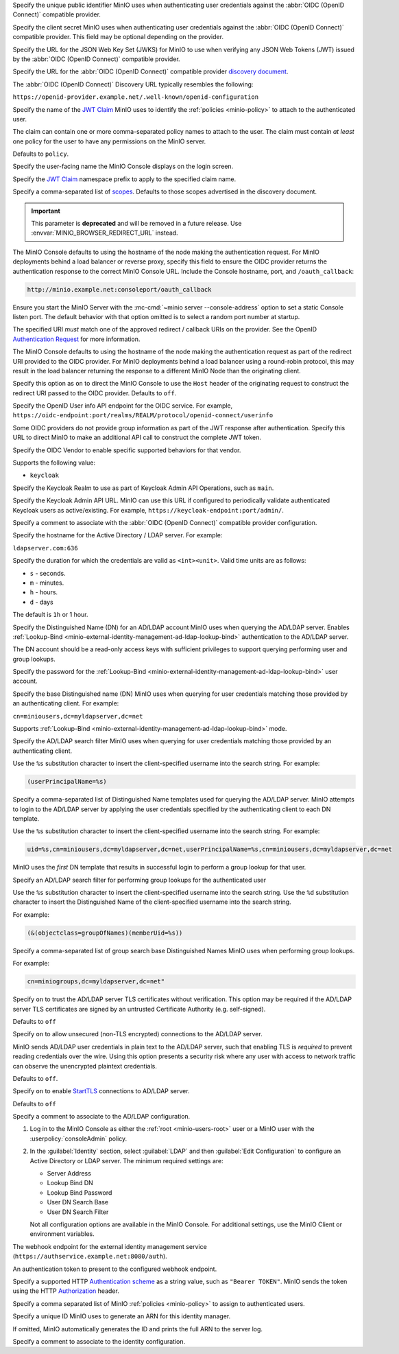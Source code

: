 .. Descriptions for External Identity Management using an OpenID Connect-compatible Provider
   Used in the following files:
   - /source/reference/minio-server/minio-server.rst
   - /source/reference/minio-cli/minio-mc-admin/mc-admin-config.rst
   - /source/security/identity-management/external-identity-management-openid/*


.. start-minio-openid-client-id

Specify the unique public identifier MinIO uses when authenticating user
credentials against the :abbr:`OIDC (OpenID Connect)` compatible provider.

.. end-minio-openid-client-id

.. start-minio-openid-client-secret

Specify the client secret MinIO uses when authenticating user credentials
against the :abbr:`OIDC (OpenID Connect)` compatible provider. This field
may be optional depending on the provider.

.. end-minio-openid-client-secret

.. start-minio-openid-jwks-url

Specify the URL for the JSON Web Key Set (JWKS) for MinIO to use when verifying
any JSON Web Tokens (JWT) issued by the :abbr:`OIDC (OpenID Connect)` compatible
provider.

.. end-minio-openid-jwks-url

.. start-minio-openid-config-url

Specify the URL for the :abbr:`OIDC (OpenID Connect)` compatible provider
`discovery document 
<https://openid.net/specs/openid-connect-discovery-1_0.html#ProviderConfig>`__. 

The :abbr:`OIDC (OpenID Connect)` Discovery URL typically resembles the
following:

``https://openid-provider.example.net/.well-known/openid-configuration``

.. end-minio-openid-config-url

.. start-minio-openid-claim-name

Specify the name of the 
`JWT Claim <https://datatracker.ietf.org/doc/html/rfc7519#section-4>`__ 
MinIO uses to identify the :ref:`policies <minio-policy>` to attach to the
authenticated user.

The claim can contain one or more comma-separated policy names to attach to 
the user. The claim must contain *at least* one policy for the user to have
any permissions on the MinIO server.

Defaults to ``policy``.

.. end-minio-openid-claim-name

.. start-minio-openid-display-name

Specify the user-facing name the MinIO Console displays on the login screen.

.. end-minio-openid-display-name

.. start-minio-openid-claim-prefix

Specify the 
`JWT Claim <https://datatracker.ietf.org/doc/html/rfc7519#section-4>`__ 
namespace prefix to apply to the specified claim name.

.. end-minio-openid-claim-prefix

.. start-minio-openid-scopes

Specify a comma-separated list of 
`scopes <https://datatracker.ietf.org/doc/html/rfc6749#section-3.3>`__. 
Defaults to those scopes advertised in the discovery document.

.. end-minio-openid-scopes

.. start-minio-openid-redirect-uri

.. important::

   This parameter is **deprecated** and will be removed in a future release.
   Use :envvar:`MINIO_BROWSER_REDIRECT_URL` instead.

The MinIO Console defaults to using the hostname of the node making the authentication request. 
For MinIO deployments behind a load balancer or reverse proxy, specify this field to ensure the OIDC provider returns the authentication response to the correct MinIO Console URL.
Include the Console hostname, port, and ``/oauth_callback``:

.. code-block:: shell

   http://minio.example.net:consoleport/oauth_callback

Ensure you start the MinIO Server with the :mc-cmd:`~minio server --console-address` option to set a static Console listen port.
The default behavior with that option omitted is to select a random port number at startup.

The specified URI *must* match one of the approved redirect / callback URIs on the provider. 
See the OpenID `Authentication Request <https://openid.net/specs/openid-connect-core-1_0.html#AuthRequest>`__ for more information.

.. end-minio-openid-redirect-uri

.. start-minio-openid-redirect-uri-dynamic

The MinIO Console defaults to using the hostname of the node making the authentication request as part of the redirect URI provided to the OIDC provider.
For MinIO deployments behind a load balancer using a round-robin protocol, this may result in the load balancer returning the response to a different MinIO Node than the originating client.

Specify this option as ``on`` to direct the MinIO Console to use the ``Host`` header of the originating request to construct the redirect URI passed to the OIDC provider.
Defaults to ``off``.

.. end-minio-openid-redirect-uri-dynamic

.. start-minio-openid-claim-userinfo

Specify the OpenID User info API endpoint for the OIDC service.
For example, ``https://oidc-endpoint:port/realms/REALM/protocol/openid-connect/userinfo``

Some OIDC providers do not provide group information as part of the JWT response after authentication.
Specify this URL to direct MinIO to make an additional API call to construct the complete JWT token.

.. end-minio-openid-claim-userinfo

.. start-minio-openid-vendor

Specify the OIDC Vendor to enable specific supported behaviors for that vendor.

Supports the following value:

- ``keycloak``

.. end-minio-openid-vendor

.. start-minio-openid-keycloak-realm

Specify the Keycloak Realm to use as part of Keycloak Admin API Operations, such as ``main``.

.. end-minio-openid-keycloak-realm

.. start-minio-openid-keycloak-admin-url

Specify the Keycloak Admin API URL. 
MinIO can use this URL if configured to periodically validate authenticated Keycloak users as active/existing.
For example, ``https://keycloak-endpoint:port/admin/``.

.. end-minio-openid-keycloak-admin-url

.. start-minio-openid-comment

Specify a comment to associate with the :abbr:`OIDC (OpenID Connect)` compatible 
provider configuration.

.. end-minio-openid-comment

.. Descriptions for External Identity Management using an AD/LDAP Provider
   Used in the following files:
   - /source/reference/minio-server/minio-server.rst
   - /source/reference/minio-cli/minio-mc-admin/mc-admin-config.rst
   - /source/security/identity-management/ad-ldap-external-identity-management/*


.. start-minio-ad-ldap-server-addr

Specify the hostname for the Active Directory / LDAP server. For example:

``ldapserver.com:636``

.. end-minio-ad-ldap-server-addr

.. start-minio-ad-ldap-sts-expiry

Specify the duration for which the credentials are valid as ``<int><unit>``.
Valid time units are as follows:

- ``s`` - seconds.
- ``m`` - minutes.
- ``h`` - hours.
- ``d`` - days

The default is ``1h`` or 1 hour.

.. end-minio-ad-ldap-sts-expiry

.. start-minio-ad-ldap-lookup-bind-dn

Specify the Distinguished Name (DN) for an AD/LDAP account MinIO uses when
querying the AD/LDAP server. Enables :ref:`Lookup-Bind
<minio-external-identity-management-ad-ldap-lookup-bind>` authentication to the AD/LDAP server.

The DN account should be a read-only access keys with sufficient
privileges to support querying performing user and group lookups.

.. end-minio-ad-ldap-lookup-bind-dn

.. start-minio-ad-ldap-lookup-bind-password

Specify the password for the :ref:`Lookup-Bind 
<minio-external-identity-management-ad-ldap-lookup-bind>` user account.

.. end-minio-ad-ldap-lookup-bind-password

.. start-minio-ad-ldap-user-dn-search-base-dn

Specify the base Distinguished name (DN) MinIO uses when querying for 
user credentials matching those provided by an authenticating client.
For example:

``cn=miniousers,dc=myldapserver,dc=net``

Supports :ref:`Lookup-Bind  <minio-external-identity-management-ad-ldap-lookup-bind>` mode.

.. end-minio-ad-ldap-user-dn-search-base-dn

.. start-minio-ad-ldap-user-dn-search-filter

Specify the AD/LDAP search filter MinIO uses when querying for user credentials
matching those provided by an authenticating client. 

Use the ``%s`` substitution character to insert the client-specified
username into the search string. For example:

.. code-block:: shell
   :class: copyable

   (userPrincipalName=%s)

.. end-minio-ad-ldap-user-dn-search-filter

.. start-minio-ad-ldap-username-format

Specify a comma-separated list of Distinguished Name templates used for
querying the AD/LDAP server. MinIO attempts to login to the AD/LDAP server
by applying the user credentials specified by the authenticating client to
each DN template. 

Use the ``%s`` substitution character to insert the client-specified username
into the search string. For example:

.. code-block:: shell
   :class: copyable

   uid=%s,cn=miniousers,dc=myldapserver,dc=net,userPrincipalName=%s,cn=miniousers,dc=myldapserver,dc=net

MinIO uses the *first* DN template that results in successful login to
perform a group lookup for that user. 

.. end-minio-ad-ldap-username-format

.. start-minio-ad-ldap-group-search-filter

Specify an AD/LDAP search filter for performing group lookups for the
authenticated user

Use the ``%s`` substitution character to insert the client-specified username
into the search string. Use the ``%d`` substitution character to insert the
Distinguished Name of the client-specified username into the search string.

For example:

.. code-block:: shell
   :class: copyable
   
   (&(objectclass=groupOfNames)(memberUid=%s))

.. end-minio-ad-ldap-group-search-filter

.. start-minio-ad-ldap-group-search-base-dn

Specify a comma-separated list of group search base Distinguished Names 
MinIO uses when performing group lookups.
 
For example:

.. code-block:: shell
   :class: copyable
   
   cn=miniogroups,dc=myldapserver,dc=net"

.. end-minio-ad-ldap-group-search-base-dn

.. start-minio-ad-ldap-tls-skip-verify

Specify ``on`` to trust the AD/LDAP server TLS certificates without 
verification. This option may be required if the AD/LDAP server TLS certificates
are signed by an untrusted Certificate Authority (e.g. self-signed). 

Defaults to ``off``

.. end-minio-ad-ldap-tls-skip-verify

.. start-minio-ad-ldap-server-insecure

Specify ``on`` to allow unsecured (non-TLS encrypted) connections to
the AD/LDAP server.

MinIO sends AD/LDAP user credentials in plain text to the AD/LDAP server, such
that enabling TLS is *required* to prevent reading credentials over the wire.
Using this option presents a security risk where any user with access to
network traffic can observe the unencrypted plaintext credentials.

Defaults to ``off``.

.. end-minio-ad-ldap-server-insecure

.. start-minio-ad-ldap-server-starttls

Specify ``on`` to enable 
`StartTLS <https://ldapwiki.com/wiki/StartTLS>`__ connections to AD/LDAP server.

Defaults to ``off``

.. end-minio-ad-ldap-server-starttls

.. start-minio-ad-ldap-comment

Specify a comment to associate to the AD/LDAP configuration.

.. end-minio-ad-ldap-comment

.. start-minio-ad-ldap-console-enable

#. Log in to the MinIO Console as either the :ref:`root <minio-users-root>` user or a MinIO user with the  :userpolicy:`consoleAdmin` policy.
#. In the :guilabel:`Identity` section, select :guilabel:`LDAP` and then :guilabel:`Edit Configuration` to configure an Active Directory or LDAP server.
   The minimum required settings are:

   - Server Address
   - Lookup Bind DN
   - Lookup Bind Password
   - User DN Search Base
   - User DN Search Filter

   Not all configuration options are available in the MinIO Console.
   For additional settings, use the MinIO Client or environment variables.

.. end-minio-ad-ldap-console-enable

.. start-minio-identity-management-plugin-url

The webhook endpoint for the external identity management service (``https://authservice.example.net:8080/auth``).

.. end-minio-identity-management-plugin-url

.. start-minio-identity-management-auth-token

An authentication token to present to the configured webhook endpoint.

Specify a supported HTTP `Authentication scheme <https://developer.mozilla.org/en-US/docs/Web/HTTP/Authentication#authentication_schemes>`__ as a string value, such as ``"Bearer TOKEN"``.
MinIO sends the token using the HTTP `Authorization <https://developer.mozilla.org/en-US/docs/Web/HTTP/Headers/Authorization>`__ header.

.. end-minio-identity-management-auth-token

.. start-minio-identity-management-role-policy

Specify a comma separated list of MinIO :ref:`policies <minio-policy>` to assign to authenticated users.

.. end-minio-identity-management-role-policy

.. start-minio-identity-management-role-id

Specify a unique ID MinIO uses to generate an ARN for this identity manager.

If omitted, MinIO automatically generates the ID and prints the full ARN to the server log.

.. end-minio-identity-management-role-id

.. start-minio-identity-management-comment

Specify a comment to associate to the identity configuration.

.. end-minio-identity-management-comment

